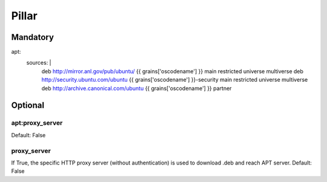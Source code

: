 Pillar
======

Mandatory
---------

apt:
  sources: |
    deb http://mirror.anl.gov/pub/ubuntu/ {{ grains['oscodename'] }} main restricted universe multiverse
    deb http://security.ubuntu.com/ubuntu {{ grains['oscodename'] }}-security main restricted universe multiverse
    deb http://archive.canonical.com/ubuntu {{ grains['oscodename'] }} partner

Optional
--------

apt:proxy_server
~~~~~~~~~~~~

Default: False

proxy_server
~~~~~~~~~~~~

If True, the specific HTTP proxy server (without authentication) is used to download .deb and reach APT server.
Default: False
